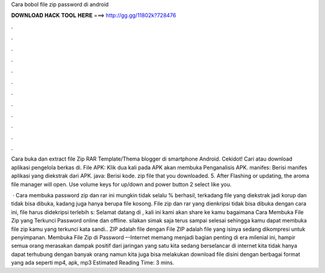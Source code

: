 Cara bobol file zip password di android



𝐃𝐎𝐖𝐍𝐋𝐎𝐀𝐃 𝐇𝐀𝐂𝐊 𝐓𝐎𝐎𝐋 𝐇𝐄𝐑𝐄 ===> http://gg.gg/11802k?728476



.



.



.



.



.



.



.



.



.



.



.



.

Cara buka dan extract file Zip RAR Template/Thema blogger di smartphone Android. Cekidot! Cari atau download aplikasi pengelola berkas di. File APK: Klik dua kali pada APK akan membuka Penganalisis APK. manifes: Berisi manifes aplikasi yang diekstrak dari APK. java: Berisi kode. zip file that you downloaded. 5. After Flashing or updating, the aroma file manager will open. Use volume keys for up/down and power button 2 select like you.

 · Cara membuka password zip dan rar ini mungkin tidak selalu % berhasil, terkadang file yang diekstrak jadi korup dan tidak bisa dibuka, kadang juga hanya berupa file kosong. File zip dan rar yang dienkripsi tidak bisa dibuka dengan cara ini, file harus didekripsi terlebih s:  Selamat datang di , kali ini kami akan share ke kamu bagaimana Cara Membuka File Zip yang Terkunci Password online dan offline. silakan simak saja terus sampai selesai sehingga kamu dapat membuka file zip kamu yang terkunci kata sandi.. ZIP adalah file dengan  File ZIP adalah file yang isinya sedang dikompresi untuk penyimpanan. Membuka File Zip di Password –-Internet memang menjadi bagian penting di era milenial ini, hampir semua orang merasakan dampak positif dari jaringan yang satu  kita sedang berselancar di internet kita tidak hanya dapat terhubung dengan banyak orang namun kita juga bisa melakukan download file disini dengan berbagai format yang ada seperti mp4, apk, mp3 Estimated Reading Time: 3 mins.
